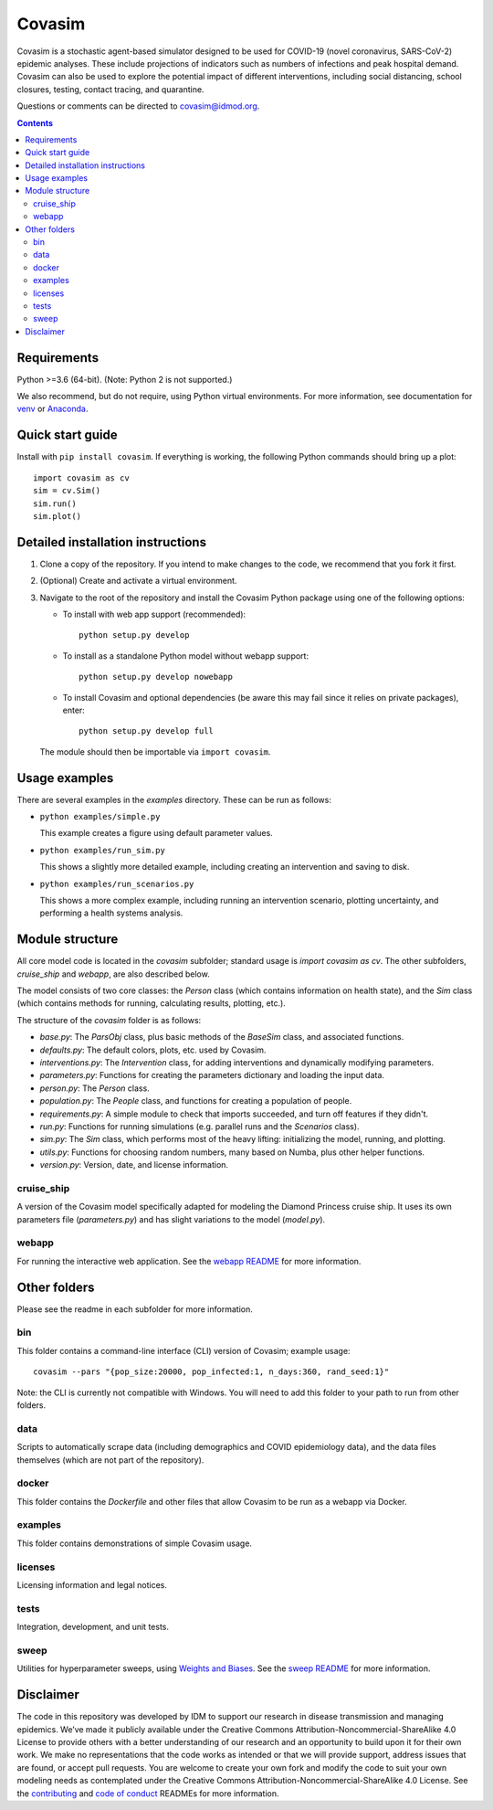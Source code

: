 =======
Covasim
=======

Covasim is a stochastic agent-based simulator designed to be used for COVID-19
(novel coronavirus, SARS-CoV-2) epidemic analyses. These include projections of
indicators such as numbers of infections and peak hospital demand. Covasim can
also be used to explore the potential impact of different interventions, including
social distancing, school closures, testing, contact tracing, and quarantine.

Questions or comments can be directed to covasim@idmod.org.

.. contents:: Contents
   :local:
   :depth: 2


Requirements
============

Python >=3.6 (64-bit). (Note: Python 2 is not supported.)

We also recommend, but do not require, using Python virtual environments. For
more information, see documentation for venv_ or Anaconda_.

.. _venv: https://docs.python.org/3/tutorial/venv.html
.. _Anaconda: https://docs.conda.io/projects/conda/en/latest/user-guide/tasks/manage-environments.html

Quick start guide
==================

Install with ``pip install covasim``. If everything is working, the following Python commands should bring up a plot::

  import covasim as cv
  sim = cv.Sim()
  sim.run()
  sim.plot()


Detailed installation instructions
==================================

1.  Clone a copy of the repository. If you intend to make changes to the code,
    we recommend that you fork it first.

2.  (Optional) Create and activate a virtual environment.

3.  Navigate to the root of the repository and install the Covasim Python package
    using one of the following options:

    *   To install with web app support (recommended)::

          python setup.py develop

    *   To install as a standalone Python model without webapp support::

          python setup.py develop nowebapp

    *   To install Covasim and optional dependencies (be aware this may fail
        since it relies on private packages), enter::

          python setup.py develop full

    The module should then be importable via ``import covasim``.


Usage examples
==============

There are several examples in the `examples` directory. These can be run as
follows:

* ``python examples/simple.py``

  This example creates a figure using default parameter values.

* ``python examples/run_sim.py``

  This shows a slightly more detailed example, including creating an intervention and saving to disk.

* ``python examples/run_scenarios.py``

  This shows a more complex example, including running an intervention scenario, plotting uncertainty, and performing a health systems analysis.


Module structure
================

All core model code is located in the `covasim` subfolder; standard usage is
`import covasim as cv`. The other subfolders, `cruise_ship` and `webapp`, are
also described below.

The model consists of two core classes: the `Person` class (which contains
information on health state), and the `Sim` class (which contains methods for
running, calculating results, plotting, etc.).

The structure of the `covasim` folder is as follows:

* `base.py`: The `ParsObj` class, plus basic methods of the `BaseSim` class, and associated functions.
* `defaults.py`: The default colors, plots, etc. used by Covasim.
* `interventions.py`: The `Intervention` class, for adding interventions and dynamically modifying parameters.
* `parameters.py`: Functions for creating the parameters dictionary and loading the input data.
* `person.py`: The `Person` class.
* `population.py`: The `People` class, and functions for creating a population of people.
* `requirements.py`: A simple module to check that imports succeeded, and turn off features if they didn't.
* `run.py`: Functions for running simulations (e.g. parallel runs and the `Scenarios` class).
* `sim.py`: The `Sim` class, which performs most of the heavy lifting: initializing the model, running, and plotting.
* `utils.py`: Functions for choosing random numbers, many based on Numba, plus other helper functions.
* `version.py`: Version, date, and license information.

cruise_ship
-----------

A version of the Covasim model specifically adapted for modeling the Diamond
Princess cruise ship. It uses its own parameters file (`parameters.py`) and has
slight variations to the model (`model.py`).

webapp
------

For running the interactive web application. See the `webapp README`_ for more information.

.. _webapp README: ./covasim/webapp

Other folders
=============

Please see the readme in each subfolder for more information.

bin
---

This folder contains a command-line interface (CLI) version of Covasim; example usage::

  covasim --pars "{pop_size:20000, pop_infected:1, n_days:360, rand_seed:1}"

Note: the CLI is currently not compatible with Windows. You will need to add
this folder to your path to run from other folders.

data
----

Scripts to automatically scrape data (including demographics and COVID epidemiology data),
and the data files themselves (which are not part of the repository).

docker
------

This folder contains the `Dockerfile` and other files that allow Covasim to be
run as a webapp via Docker.

examples
--------

This folder contains demonstrations of simple Covasim usage.

licenses
--------

Licensing information and legal notices.

tests
-----

Integration, development, and unit tests.

sweep
-----

Utilities for hyperparameter sweeps, using `Weights and Biases`_. See the `sweep README`_ for more information.

.. _Weights and Biases: https://www.wandb.com/
.. _sweep README: ./sweep

Disclaimer
==========

The code in this repository was developed by IDM to support our research in
disease transmission and managing epidemics. We’ve made it publicly available
under the Creative Commons Attribution-Noncommercial-ShareAlike 4.0 License to
provide others with a better understanding of our research and an opportunity to
build upon it for their own work. We make no representations that the code works
as intended or that we will provide support, address issues that are found, or
accept pull requests. You are welcome to create your own fork and modify the
code to suit your own modeling needs as contemplated under the Creative Commons
Attribution-Noncommercial-ShareAlike 4.0 License. See the `contributing`_ and `code of conduct`_
READMEs for more information.

.. _contributing: .CONTRIBUTING.rst
.. _code of conduct: CODE_OF_CONDUCT.rst